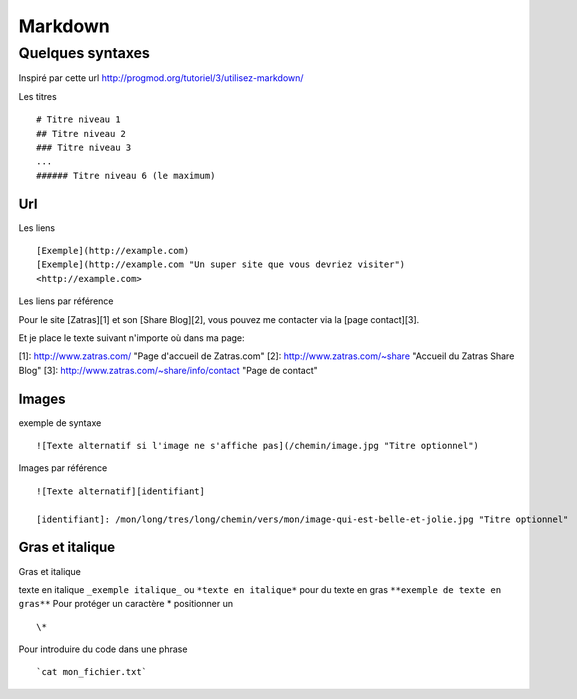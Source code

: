 ********
Markdown
********

Quelques syntaxes
=================

Inspiré par cette url http://progmod.org/tutoriel/3/utilisez-markdown/

Les titres ::

  # Titre niveau 1
  ## Titre niveau 2
  ### Titre niveau 3
  ...
  ###### Titre niveau 6 (le maximum)

Url
---

Les liens ::

  [Exemple](http://example.com)
  [Exemple](http://example.com "Un super site que vous devriez visiter")
  <http://example.com>


Les liens par référence ::

Pour le site [Zatras][1] et son [Share Blog][2], vous pouvez me contacter via la [page contact][3].

Et je place le texte suivant n'importe où dans ma page:

[1]: http://www.zatras.com/ "Page d'accueil de Zatras.com"
[2]: http://www.zatras.com/~share "Accueil du Zatras Share Blog"
[3]: http://www.zatras.com/~share/info/contact "Page de contact"


Images
------

exemple de syntaxe ::

     ![Texte alternatif si l'image ne s'affiche pas](/chemin/image.jpg "Titre optionnel")

Images par référence ::

    ![Texte alternatif][identifiant]

    [identifiant]: /mon/long/tres/long/chemin/vers/mon/image-qui-est-belle-et-jolie.jpg "Titre optionnel"

Gras et italique
----------------

Gras et italique ::

texte en italique ``_exemple italique_`` ou ``*texte en italique*`` pour du
texte en gras ``**exemple de texte en gras**``
Pour protéger un caractère * positionner un ::

   \*

Pour introduire du code dans une phrase ::

   `cat mon_fichier.txt`

